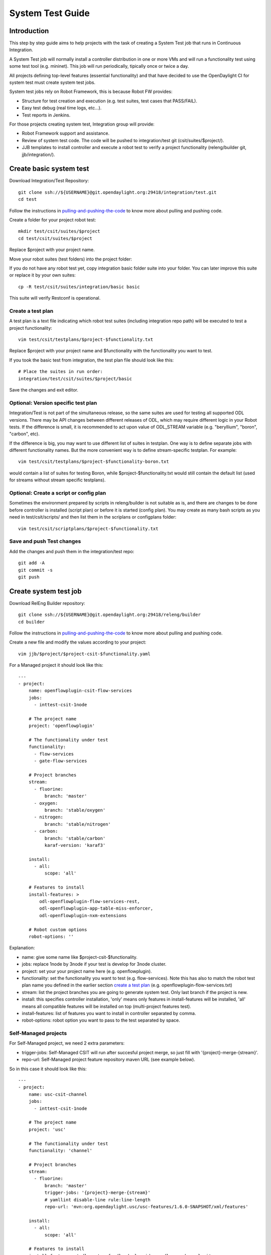 System Test Guide
=================

Introduction
------------
This step by step guide aims to help projects with the task of creating a
System Test job that runs in Continuous Integration.

A System Test job will normally install a controller distribution in one or
more VMs and will run a functionality test using some test tool (e.g. mininet).
This job will run periodically, tipically once or twice a day.

All projects defining top-level features (essential functionality) and that have
decided to use the OpenDaylight CI for system test must create system test jobs.

System test jobs rely on Robot Framework, this is because Robot FW provides:

* Structure for test creation and execution (e.g. test suites, test cases that
  PASS/FAIL).
* Easy test debug (real time logs, etc...).
* Test reports in Jenkins.

For those projects creating system test, Integration group will provide:

* Robot Framework support and assistance.
* Review of system test code. The code will be pushed to integration/test git
  (csit/suites/$project/).
* JJB templates to install controller and execute a robot test to verify a
  project functionality (releng/builder git, jjb/integration/).

Create basic system test
------------------------
Download Integration/Test Repository::

  git clone ssh://${USERNAME}@git.opendaylight.org:29418/integration/test.git
  cd test

Follow the instructions in pulling-and-pushing-the-code_ to know more about
pulling and pushing code.

Create a folder for your project robot test::

  mkdir test/csit/suites/$project
  cd test/csit/suites/$project

Replace $project with your project name.

Move your robot suites (test folders) into the project folder:

If you do not have any robot test yet, copy integration basic folder suite into
your folder. You can later improve this suite or replace it by your own suites::

  cp -R test/csit/suites/integration/basic basic

This suite will verify Restconf is operational.

Create a test plan
^^^^^^^^^^^^^^^^^^
A test plan is a text file indicating which robot test suites (including
integration repo path) will be executed to test a project functionality::

  vim test/csit/testplans/$project-$functionality.txt

Replace $project with your project name and $functionality with the
functionality you want to test.

If you took the basic test from integration, the test plan file should look
like this::

  # Place the suites in run order:
  integration/test/csit/suites/$project/basic

Save the changes and exit editor.

Optional: Version specific test plan
^^^^^^^^^^^^^^^^^^^^^^^^^^^^^^^^^^^^
Integration/Test is not part of the simultaneous release, so the same suites are
used for testing all supported ODL versions. There may be API changes between
different releases of ODL, which may require different logic in your Robot
tests. If the difference is small, it is recommended to act upon value of
ODL_STREAM variable (e.g. "beryllium", "boron", "carbon", etc).

If the difference is big, you may want to use different list of suites in
testplan. One way is to define separate jobs with different functionality names.
But the more convenient way is to define stream-specific testplan. For example::

  vim test/csit/testplans/$project-$functionality-boron.txt

would contain a list of suites for testing Boron, while
$project-$functionality.txt would still contain the default list (used for
streams without stream specific testplans).

Optional: Create a script or config plan
^^^^^^^^^^^^^^^^^^^^^^^^^^^^^^^^^^^^^^^^
Sometimes the environment prepared by scripts in releng/builder is not suitable
as is, and there are changes to be done before controller is installed (script
plan) or before it is started (config plan). You may create as many bash scripts
as you need in test/csit/scripts/ and then list them in the scriplans or
configplans folder::

  vim test/csit/scriptplans/$project-$functionality.txt

Save and push Test changes
^^^^^^^^^^^^^^^^^^^^^^^^^^
Add the changes and push them in the integration/test repo::

  git add -A
  git commit -s
  git push

Create system test job
----------------------
Download RelEng Builder repository::

  git clone ssh://${USERNAME}@git.opendaylight.org:29418/releng/builder
  cd builder

Follow the instructions in pulling-and-pushing-the-code_ to know more about
pulling and pushing code.

Create a new file and modify the values according to your project::

  vim jjb/$project/$project-csit-$functionality.yaml

For a Managed project it should look like this::

  ---
  - project:
      name: openflowplugin-csit-flow-services
      jobs:
        - inttest-csit-1node

      # The project name
      project: 'openflowplugin'

      # The functionality under test
      functionality:
        - flow-services
        - gate-flow-services

      # Project branches
      stream:
        - fluorine:
            branch: 'master'
        - oxygen:
            branch: 'stable/oxygen'
        - nitrogen:
            branch: 'stable/nitrogen'
        - carbon:
            branch: 'stable/carbon'
            karaf-version: 'karaf3'

      install:
        - all:
            scope: 'all'

      # Features to install
      install-features: >
          odl-openflowplugin-flow-services-rest,
          odl-openflowplugin-app-table-miss-enforcer,
          odl-openflowplugin-nxm-extensions

      # Robot custom options
      robot-options: ''

Explanation:

* name: give some name like $project-csit-$functionality.
* jobs: replace 1node by 3node if your test is develop for 3node cluster.
* project: set your your project name here (e.g. openflowplugin).
* functionality: set the functionality you want to test (e.g. flow-services).
  Note this has also to match the robot test plan name you defined in the earlier
  section `<Create a test plan_>`_ (e.g. openflowplugin-flow-services.txt)
* stream: list the project branches you are going to generate system test. Only
  last branch if the project is new.
* install: this specifies controller installation, 'only' means only features in
  install-features will be installed, 'all' means all compatible features will
  be installed on top (multi-project features test).
* install-features: list of features you want to install in controller separated
  by comma.
* robot-options: robot option you want to pass to the test separated by space.

Self-Managed projects
^^^^^^^^^^^^^^^^^^^^^

For Self-Managed project, we need 2 extra parameters:

* trigger-jobs: Self-Managed CSIT will run after succesful project merge, so just
  fill with '{project}-merge-{stream}'.
* repo-url: Self-Managed project feature repository maven URL (see example below).

So in this case it should look like this::

  ---
  - project:
      name: usc-csit-channel
      jobs:
        - inttest-csit-1node

      # The project name
      project: 'usc'

      # The functionality under test
      functionality: 'channel'

      # Project branches
      stream:
        - fluorine:
            branch: 'master'
            trigger-jobs: '{project}-merge-{stream}'
            # yamllint disable-line rule:line-length
            repo-url: 'mvn:org.opendaylight.usc/usc-features/1.6.0-SNAPSHOT/xml/features'

      install:
        - all:
            scope: 'all'

      # Features to install
      install-features: 'odl-restconf,odl-mdsal-apidocs,odl-usc-channel-ui'

      # Robot custom options
      robot-options: ''

Save the changes and exit editor.

Optional: Change default tools image
^^^^^^^^^^^^^^^^^^^^^^^^^^^^^^^^^^^^
By default a system test spins a tools VM that can be used to run some test tool
like mininet, netconf tool, BGP simulator, etc. The default values are listed
below and you only need to specify them if you are changing something, for
example "tools_system_count: 0" will skip the tools VM if you do not need it.
For a list of available images see images-list_::

  ---
  - project:
      name: openflowplugin-csit-flow-services
      jobs:
        - inttest-csit-1node

      # The project name
      project: 'openflowplugin'

      # The functionality under test
      functionality:
        - flow-services
        - gate-flow-services

      # Project branches
      stream:
        - fluorine:
            branch: 'master'
        - oxygen:
            branch: 'stable/oxygen'
        - nitrogen:
            branch: 'stable/nitrogen'
        - carbon:
            branch: 'stable/carbon'
            karaf-version: 'karaf3'

      install:
        - all:
            scope: 'all'

      # Job images
      tools_system_image: 'ZZCI - Ubuntu 16.04 - mininet-ovs-28 - 20180301-1041'

      # Features to install
      install-features: >
          odl-openflowplugin-flow-services-rest,
          odl-openflowplugin-app-table-miss-enforcer,
          odl-openflowplugin-nxm-extensions

      # Robot custom options
      robot-options: ''

Optional: Plot a graph from your job
^^^^^^^^^^^^^^^^^^^^^^^^^^^^^^^^^^^^
Scalability and peformance tests not only PASS/FAIL but most important they
provide a number or value we want to plot in a graph and track over different
builds.

For that you can add the plot configuration like in this example below::

  ---
  - project:
      name: openflowplugin-csit-cbench
      jobs:
        - inttest-csit-1node

      # The project name
      project: 'openflowplugin'

      # The functionality under test
      functionality: 'cbench'

      # Project branches
      stream:
        - fluorine:
            branch: 'master'
        - oxygen:
            branch: 'stable/oxygen'
        - nitrogen:
            branch: 'stable/nitrogen'
        - carbon:
            branch: 'stable/carbon'
            karaf-version: 'karaf3'

      install:
        - only:
            scope: 'only'

      # Job images
      tools_system_image: 'ZZCI - Ubuntu 16.04 - mininet-ovs-28 - 20180301-1041'

      # Features to install
      install-features: 'odl-openflowplugin-flow-services-rest,odl-openflowplugin-drop-test'

      # Robot custom options
      robot-options: '-v duration_in_secs:60 -v throughput_threshold:20000 -v latency_threshold:5000'

      # Plot Info
      01-plot-title: 'Throughput Mode'
      01-plot-yaxis: 'flow_mods/sec'
      01-plot-group: 'Cbench Performance'
      01-plot-data-file: 'throughput.csv'
      02-plot-title: 'Latency Mode'
      02-plot-yaxis: 'flow_mods/sec'
      02-plot-group: 'Cbench Performance'
      02-plot-data-file: 'latency.csv'

Explanation:

* There are up to 10 plots per job and every plot can track different values,
  for example max, min, average recorded in a csv file. In the example above you
  can skip the 02-* lines if you do not use second plot.
* plot-title: title for your plot.
* plot-yaxis: your measurement (xaxis is build # so no need to fill).
* plot-group: just a label, use the same in case you have 2 plots.
* plot-data-file: this is the csv file generated by robot framework and contains
  the values to plot. Examples can be found in openflow-performance_.

Optional: Add Patch Test Job to verify project patches
^^^^^^^^^^^^^^^^^^^^^^^^^^^^^^^^^^^^^^^^^^^^^^^^^^^^^^
With the steps above your new csit job will run daily on latest generated
distribution. There is one more extra and optional step if you also want to run
your system test to verify patches in your project.

The patch test is triggered in gerrit using the keyword::

  test-$project-$feature

The job will:

* Build the gerrit patch.
* Create a distribution containing the patch.
* Trigger some system test (csit) that already exists and you specify with the
  $feature definition below.

Create $project-patch-test.yaml file in your jjb folder::

  vim jjb/$project/$project-patch-test-jobs.yaml

Fill the information as below::

  ---
  - project:
      name: openflowplugin-patch-test
      jobs:
        - inttest-patch-test

      # The project name
      project: 'openflowplugin'

      # Project branches
      stream:
        - fluorine:
            branch: 'master'
            os-branch: 'queens'
        - oxygen:
            branch: 'stable/oxygen'
            os-branch: 'queens'
        - nitrogen:
            branch: 'stable/nitrogen'
            os-branch: 'pike'
        - carbon:
            branch: 'stable/carbon'
            os-branch: 'ocata'
            karaf-version: 'karaf3'

      jdk: 'openjdk8'

      feature:
        - core:
            csit-list: >
                openflowplugin-csit-1node-gate-flow-services-all-{stream},
                openflowplugin-csit-1node-gate-scale-only-{stream},
                openflowplugin-csit-1node-gate-perf-stats-collection-only-{stream},
                openflowplugin-csit-1node-gate-perf-bulkomatic-only-{stream},
                openflowplugin-csit-3node-gate-clustering-only-{stream},
                openflowplugin-csit-3node-gate-clustering-bulkomatic-only-{stream},
                openflowplugin-csit-3node-gate-clustering-perf-bulkomatic-only-{stream}

Explanation:

* name: give some name like $project-patch-test.
* project: set your your project name here (e.g. openflowplugin).
* stream: list the project branches you are going to generate system test. Only
  last branch if the project is new.
* feature: you can group system tests in features. Note there is a predefined
  feature -all- that triggers all features together.
* Fill the csit-list with all the system test jobs you want to run to verify a
  feature.

Debug System Test
-----------------
Before pushing your system test job into jenkins-releng_, it is recommended to
debug the job as well as the you system test code in the sandbox. To do that:

* Set up sandbox access using jenkins-sandbox-install_ instruction.
* Push your new csit job to sandbox:

  Method 1:

  you can write a comment in a releng/builder gerrit patch to have the job automatically created
  in the sandbox. The format of the comment is::

      jjb-deploy <job name>

  Method 2::

      jenkins-jobs --conf jenkins.ini update jjb/ $project-csit-1node-$functionality-only-$branch

* Open your job in jenkins-sandbox_ and start a build replacing the PATCHREFSPEC
  parameter by your int/test patch REFSPEC (e.g. refs/changes/85/23185/1). you
  can find this info in gerrit top right corner 'Download' button.
* Update the PATCHREFSPEC parameter every time you push a new patchset in the
  int/test repository.

Optional: Debug VM issues in sandbox
^^^^^^^^^^^^^^^^^^^^^^^^^^^^^^^^^^^^
In case of problems with the test VMs, you can easily debug these issues in the
sandbox by adding the following lines in a Jenkins shell window::

  cat > ${WORKSPACE}/debug-script.sh <<EOF

  <<put your debug shell script here>>

  EOF
  scp ${WORKSPACE}/debug-script.sh ${TOOLS_SYSTEM_IP}:/tmp
  ssh ${TOOLS_SYSTEM_IP} 'sudo bash /tmp/debug-script.sh'

Note this will run a self-made debug script with sudo access in a VM of your
choice. In the example above you debug on the tools VM (TOOLS_SYSTEM_IP),
use ODL_SYSTEM_IP to debug in controller VM.

Save and push JJB changes
^^^^^^^^^^^^^^^^^^^^^^^^^
Once you are happy with your system test, save the changes and push them in the
releng builder repo::

  git add -A
  git commit -s
  git push

.. important::

  If this is your first system test job, it is recommended to add the int/test
  patch (gerrit link) in the commit message so that committers can merge both
  the int/test and the releng/builder patches at the same time.

Check system test jobs in Jenkins
^^^^^^^^^^^^^^^^^^^^^^^^^^^^^^^^^
Once your patches are merged your system test can be browsed in jenkins-releng_:

* $project-csit-1node-$functionality-only-$branch -> The single-feature test.
* $project-csit-1node-$functionality-all-$branch -> The multi-project test.
* $yourproject-patch-test-$feature-$branch -> Patch test job.

Note that jobs in jenkins-releng_ cannot be reconfigured, only jobs in
jenkins-sandbox_ can, that is why it is so important for testers to get access
to sandbox.

Support
-------
Integration people are happy to support with questions and recommendations:

* Integration IRC: OpenDaylight channel 'opendaylight-integration
* Integration Mail: OpenDaylight list 'integration-dev@lists.opendaylight.org'

.. _pulling-and-pushing-the-code: http://docs.opendaylight.org/en/stable-boron/developer-guide/pulling-and-pushing-the-code-from-the-cli.html
.. _images-list: http://docs.opendaylight.org/en/stable-boron/submodules/releng/builder/docs/jenkins.html#pool-odlpub-hot-heat-orchestration-templates
.. _openflow-performance: https://git.opendaylight.org/gerrit/gitweb?p=integration/test.git;a=blob;f=csit/suites/openflowplugin/Performance/010_Cbench.robot
.. _jenkins-releng: https://jenkins.opendaylight.org/releng/
.. _jenkins-sandbox: https://jenkins.opendaylight.org/sandbox/
.. _jenkins-sandbox-install: http://docs.opendaylight.org/en/stable-boron/submodules/releng/builder/docs/jenkins.html#jenkins-sandbox
